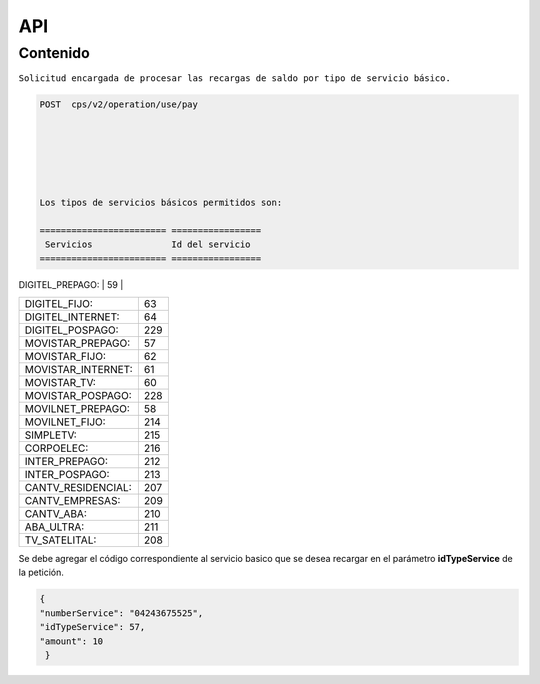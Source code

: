 API
===

.. autosummary::
   :toctree: generated

   **Pago de servicios**



Contenido
--------

``Solicitud encargada de procesar las recargas de saldo por tipo de servicio básico.``


.. code-block:: console

 POST  cps/v2/operation/use/pay






 Los tipos de servicios básicos permitidos son:

 ======================== =================  
  Servicios               Id del servicio 
 ======================== =================
| DIGITEL_PREPAGO:       |       59        | 
+------------------------+-----------------+
| DIGITEL_FIJO:          |        63       |
+------------------------+-----------------+
| DIGITEL_INTERNET:      |        64       |
+------------------------+-----------------+ 
| DIGITEL_POSPAGO:       |       229       |
+------------------------+-----------------+
| MOVISTAR_PREPAGO:      |        57       |
+------------------------+-----------------+
| MOVISTAR_FIJO:         |        62       |
+------------------------+-----------------+
| MOVISTAR_INTERNET:     |        61       |
+------------------------+-----------------+
| MOVISTAR_TV:           |        60       |
+------------------------+-----------------+
| MOVISTAR_POSPAGO:      |        228      |
+------------------------+-----------------+
| MOVILNET_PREPAGO:      |        58       |
+------------------------+-----------------+
| MOVILNET_FIJO:         |        214      |
+------------------------+-----------------+
| SIMPLETV:              |        215      |
+------------------------+-----------------+
| CORPOELEC:             |        216      |
+------------------------+-----------------+
| INTER_PREPAGO:         |        212      |
+------------------------+-----------------+
| INTER_POSPAGO:         |        213      |
+------------------------+-----------------+
| CANTV_RESIDENCIAL:     |        207      |
+------------------------+-----------------+ 
| CANTV_EMPRESAS:        |        209      |
+------------------------+-----------------+ 
| CANTV_ABA:             |        210      |
+------------------------+-----------------+ 
| ABA_ULTRA:             |        211      |
+------------------------+-----------------+ 
| TV_SATELITAL:          |        208      |
+------------------------+-----------------+         


Se debe agregar el código correspondiente al servicio basico que se desea recargar en el parámetro **idTypeService** de la petición.


.. code-block:: console

  {
  "numberService": "04243675525",
  "idTypeService": 57,
  "amount": 10
   }